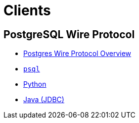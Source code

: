 = Clients

== PostgreSQL Wire Protocol

* xref:pg.adoc[Postgres Wire Protocol Overview]
* xref:pg-psql.adoc[`psql`]
* xref:pg-python.adoc[Python]
* xref:pg-java.adoc[Java (JDBC)]
